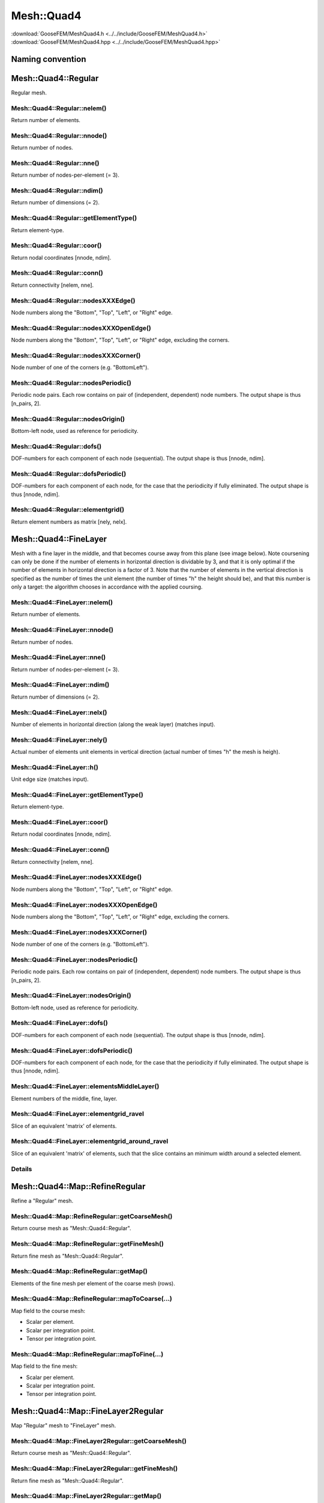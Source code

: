***********
Mesh::Quad4
***********

| :download:`GooseFEM/MeshQuad4.h <../../include/GooseFEM/MeshQuad4.h>`
| :download:`GooseFEM/MeshQuad4.hpp <../../include/GooseFEM/MeshQuad4.hpp>`

Naming convention
=================

.. image:: figures/MeshQuad4/naming_convention.svg
  :width: 350px
  :align: center

Mesh::Quad4::Regular
====================

Regular mesh.

.. seealso::

  | :download:`Python - example <figures/MeshQuad4/Regular/example.py>`

Mesh::Quad4::Regular::nelem()
-----------------------------

Return number of elements.

Mesh::Quad4::Regular::nnode()
-----------------------------

Return number of nodes.

Mesh::Quad4::Regular::nne()
---------------------------

Return number of nodes-per-element (= 3).

Mesh::Quad4::Regular::ndim()
----------------------------

Return number of dimensions (= 2).

Mesh::Quad4::Regular::getElementType()
--------------------------------------

Return element-type.

Mesh::Quad4::Regular::coor()
----------------------------

Return nodal coordinates [nnode, ndim].

Mesh::Quad4::Regular::conn()
----------------------------

Return connectivity [nelem, nne].

Mesh::Quad4::Regular::nodesXXXEdge()
------------------------------------

Node numbers along the "Bottom", "Top", "Left", or "Right" edge.

Mesh::Quad4::Regular::nodesXXXOpenEdge()
----------------------------------------

Node numbers along the "Bottom", "Top", "Left", or "Right" edge, excluding the corners.

Mesh::Quad4::Regular::nodesXXXCorner()
--------------------------------------

Node number of one of the corners (e.g. "BottomLeft").

Mesh::Quad4::Regular::nodesPeriodic()
-------------------------------------

Periodic node pairs. Each row contains on pair of (independent, dependent) node numbers. The output shape is thus [n_pairs, 2].

Mesh::Quad4::Regular::nodesOrigin()
-----------------------------------

Bottom-left node, used as reference for periodicity.

Mesh::Quad4::Regular::dofs()
----------------------------

DOF-numbers for each component of each node (sequential). The output shape is thus [nnode, ndim].

Mesh::Quad4::Regular::dofsPeriodic()
------------------------------------

DOF-numbers for each component of each node, for the case that the periodicity if fully eliminated. The output shape is thus [nnode, ndim].

Mesh::Quad4::Regular::elementgrid()
-----------------------------------

Return element numbers as matrix [nely, nelx].

Mesh::Quad4::FineLayer
======================

Mesh with a fine layer in the middle, and that becomes course away from this plane (see image below). Note coursening can only be done if the number of elements in horizontal direction is dividable by 3, and that it is only optimal if the number of elements in horizontal direction is a factor of 3. Note that the number of elements in the vertical direction is specified as the number of times the unit element (the number of times "h" the height should be), and that this number is only a target: the algorithm chooses in accordance with the applied coursing.

.. image:: figures/MeshQuad4/FineLayer/behaviour.svg
  :width: 800px
  :align: center

.. seealso::

  | :download:`Python - example <figures/MeshQuad4/FineLayer/example.py>`
  | :download:`Python - behaviour 'nx' <figures/MeshQuad4/FineLayer/behaviour.py>`
  | :download:`Python - element numbers <figures/MeshQuad4/FineLayer/element-numbers.py>`

Mesh::Quad4::FineLayer::nelem()
-------------------------------

Return number of elements.

Mesh::Quad4::FineLayer::nnode()
-------------------------------

Return number of nodes.

Mesh::Quad4::FineLayer::nne()
-----------------------------

Return number of nodes-per-element (= 3).

Mesh::Quad4::FineLayer::ndim()
------------------------------

Return number of dimensions (= 2).

Mesh::Quad4::FineLayer::nelx()
------------------------------

Number of elements in horizontal direction (along the weak layer) (matches input).

Mesh::Quad4::FineLayer::nely()
------------------------------

Actual number of elements unit elements in vertical direction (actual number of times "h" the mesh is heigh).

Mesh::Quad4::FineLayer::h()
---------------------------

Unit edge size (matches input).

Mesh::Quad4::FineLayer::getElementType()
----------------------------------------

Return element-type.

Mesh::Quad4::FineLayer::coor()
------------------------------

Return nodal coordinates [nnode, ndim].

Mesh::Quad4::FineLayer::conn()
------------------------------

Return connectivity [nelem, nne].

Mesh::Quad4::FineLayer::nodesXXXEdge()
--------------------------------------

Node numbers along the "Bottom", "Top", "Left", or "Right" edge.

Mesh::Quad4::FineLayer::nodesXXXOpenEdge()
------------------------------------------

Node numbers along the "Bottom", "Top", "Left", or "Right" edge, excluding the corners.

Mesh::Quad4::FineLayer::nodesXXXCorner()
----------------------------------------

Node number of one of the corners (e.g. "BottomLeft").

Mesh::Quad4::FineLayer::nodesPeriodic()
---------------------------------------

Periodic node pairs. Each row contains on pair of (independent, dependent) node numbers. The output shape is thus [n_pairs, 2].

Mesh::Quad4::FineLayer::nodesOrigin()
-------------------------------------

Bottom-left node, used as reference for periodicity.

Mesh::Quad4::FineLayer::dofs()
------------------------------

DOF-numbers for each component of each node (sequential). The output shape is thus [nnode, ndim].

Mesh::Quad4::FineLayer::dofsPeriodic()
--------------------------------------

DOF-numbers for each component of each node, for the case that the periodicity if fully eliminated. The output shape is thus [nnode, ndim].

Mesh::Quad4::FineLayer::elementsMiddleLayer()
---------------------------------------------

Element numbers of the middle, fine, layer.

Mesh::Quad4::FineLayer::elementgrid_ravel
-----------------------------------------

Slice of an equivalent 'matrix' of elements.

Mesh::Quad4::FineLayer::elementgrid_around_ravel
------------------------------------------------

Slice of an equivalent 'matrix' of elements, such that the slice contains an minimum width
around a selected element.

.. image:: figures/MeshQuad4/FineLayer/elementgrid.svg
  :width: 400px
  :align: center

Details
-------

.. image:: figures/MeshQuad4/FineLayer/element-numbers.svg
  :width: 400px
  :align: center

Mesh::Quad4::Map::RefineRegular
===============================

Refine a "Regular" mesh.

Mesh::Quad4::Map::RefineRegular::getCoarseMesh()
------------------------------------------------

Return course mesh as "Mesh::Quad4::Regular".

Mesh::Quad4::Map::RefineRegular::getFineMesh()
----------------------------------------------

Return fine mesh as "Mesh::Quad4::Regular".

Mesh::Quad4::Map::RefineRegular::getMap()
-----------------------------------------

Elements of the fine mesh per element of the coarse mesh (rows).

Mesh::Quad4::Map::RefineRegular::mapToCoarse(...)
-------------------------------------------------

Map field to the course mesh:

* Scalar per element.
* Scalar per integration point.
* Tensor per integration point.

Mesh::Quad4::Map::RefineRegular::mapToFine(...)
-----------------------------------------------

Map field to the fine mesh:

* Scalar per element.
* Scalar per integration point.
* Tensor per integration point.

Mesh::Quad4::Map::FineLayer2Regular
===================================

Map "Regular" mesh to "FineLayer" mesh.

.. image:: figures/MeshQuad4/Map/FineLayer2Regular/map.svg
  :width: 350px
  :align: center

.. seealso::

  | :download:`Python - map <figures/MeshQuad4/Map/FineLayer2Regular/map.py>`
  | :download:`Python - element numbers <figures/MeshQuad4/Map/FineLayer2Regular/element-numbers.py>`

Mesh::Quad4::Map::FineLayer2Regular::getCoarseMesh()
----------------------------------------------------

Return course mesh as "Mesh::Quad4::Regular".

Mesh::Quad4::Map::FineLayer2Regular::getFineMesh()
--------------------------------------------------

Return fine mesh as "Mesh::Quad4::Regular".

Mesh::Quad4::Map::FineLayer2Regular::getMap()
---------------------------------------------

Elements of the fine mesh per element of the coarse mesh (rows).

Mesh::Quad4::Map::FineLayer2Regular::getMapFraction()
-----------------------------------------------------

Get the fraction of overlap for the output of "getMap()".

Mesh::Quad4::Map::FineLayer2Regular::mapToRegular(...)
------------------------------------------------------

Map field to the course mesh:

* Scalar per element.
* Scalar per integration point.
* Tensor per integration point.
